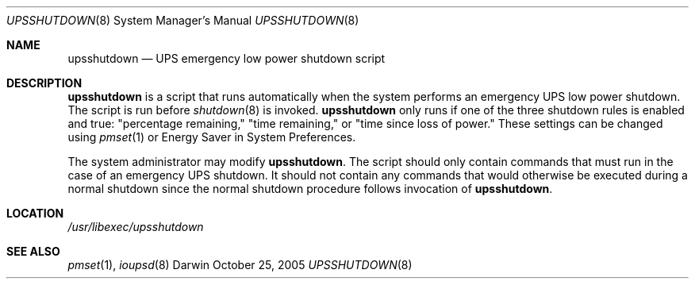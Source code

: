 .\"
.\" Copyright (c) 2005 Apple Computer, Inc.  All rights reserved.
.\"
.Dd October 25, 2005
.Dt UPSSHUTDOWN 8
.Os Darwin
.Sh NAME
.Nm upsshutdown
.Nd UPS emergency low power shutdown script
.Sh DESCRIPTION
.Nm
is a script that runs automatically when the system performs an emergency
UPS low power shutdown.  The script is run before
.Xr shutdown 8
is invoked.
.Nm
only runs if one of the three shutdown rules is enabled and true:
"percentage remaining," "time remaining," or "time since loss of power."
These settings can be changed using
.Xr pmset 1
or Energy Saver in System Preferences.
.Pp
The system administrator may modify
.Ns Nm .
The script should only contain commands that must run in the case of an
emergency UPS shutdown.  It should not contain any commands that would
otherwise be executed during a normal shutdown since the normal shutdown
procedure follows invocation of
.Ns Nm .
.Sh LOCATION
.Pa /usr/libexec/upsshutdown
.Sh SEE ALSO
.Xr pmset 1 ,
.Xr ioupsd 8

